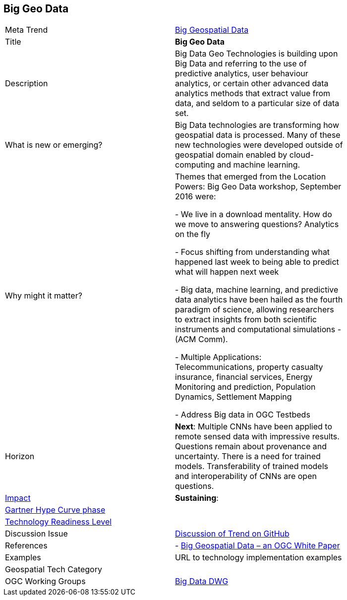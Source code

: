 //////
comment
//////

<<<

== Big Geo Data

<<<

[width="80%"]
|=======================

|Meta Trend	|link:https://github.com/opengeospatial/OGC-Technology-Trends/chapter-03.adoc[Big Geospatial Data]
|Title | *Big Geo Data*
|Description |Big Data Geo Technologies is building upon Big Data and referring to the use of predictive analytics, user behaviour analytics, or certain other advanced data analytics methods that extract value from data, and seldom to a particular size of data set.
| What is new or emerging?	| Big Data technologies are transforming how geospatial data is processed.  Many of these new technologies were developed outside of geospatial domain enabled by cloud-computing and machine learning.
| Why might it matter? | Themes that emerged from the Location Powers: Big Geo Data workshop, September 2016 were:

-	We live in a download mentality. How do we move to answering questions?  Analytics on the fly

-	Focus shifting from understanding what happened last week to being able to predict what will happen next week

-	Big data, machine learning, and predictive data analytics have been hailed as the fourth paradigm of science, allowing researchers to extract insights from both scientific instruments and computational simulations - (ACM Comm).

- Multiple Applications:  Telecommunications, property casualty insurance, financial services, Energy Monitoring and prediction, Population Dynamics, Settlement Mapping

-	Address Big data in OGC Testbeds


|Horizon   |  *Next*:  Multiple CNNs have been applied to remote sensed data with impressive results.  Questions remain about provenance and uncertainty.  There is a need for trained models.  Transferability of trained models and interoperability of CNNs are open questions.
|link:https://en.wikipedia.org/wiki/Disruptive_innovation[Impact] | *Sustaining*:
| link:http://www.gartner.com/technology/research/methodologies/hype-cycle.jsp[Gartner Hype Curve phase]    |
| link:https://esto.nasa.gov/technologists_trl.html[Technology Readiness Level] |
| Discussion Issue |
 link:https://github.com/opengeospatial/OGC-Technology-Trends/issues/18[Discussion of Trend on GitHub]

|References | -  link:http://docs.opengeospatial.org/wp/16-131r2/16-131r2.html[Big Geospatial Data – an OGC White Paper]
|Examples | URL to technology implementation examples
|Geospatial Tech Category 	|
|OGC Working Groups | link:http://www.opengeospatial.org/projects/groups/bigdatadwg[Big Data DWG]
|=======================
